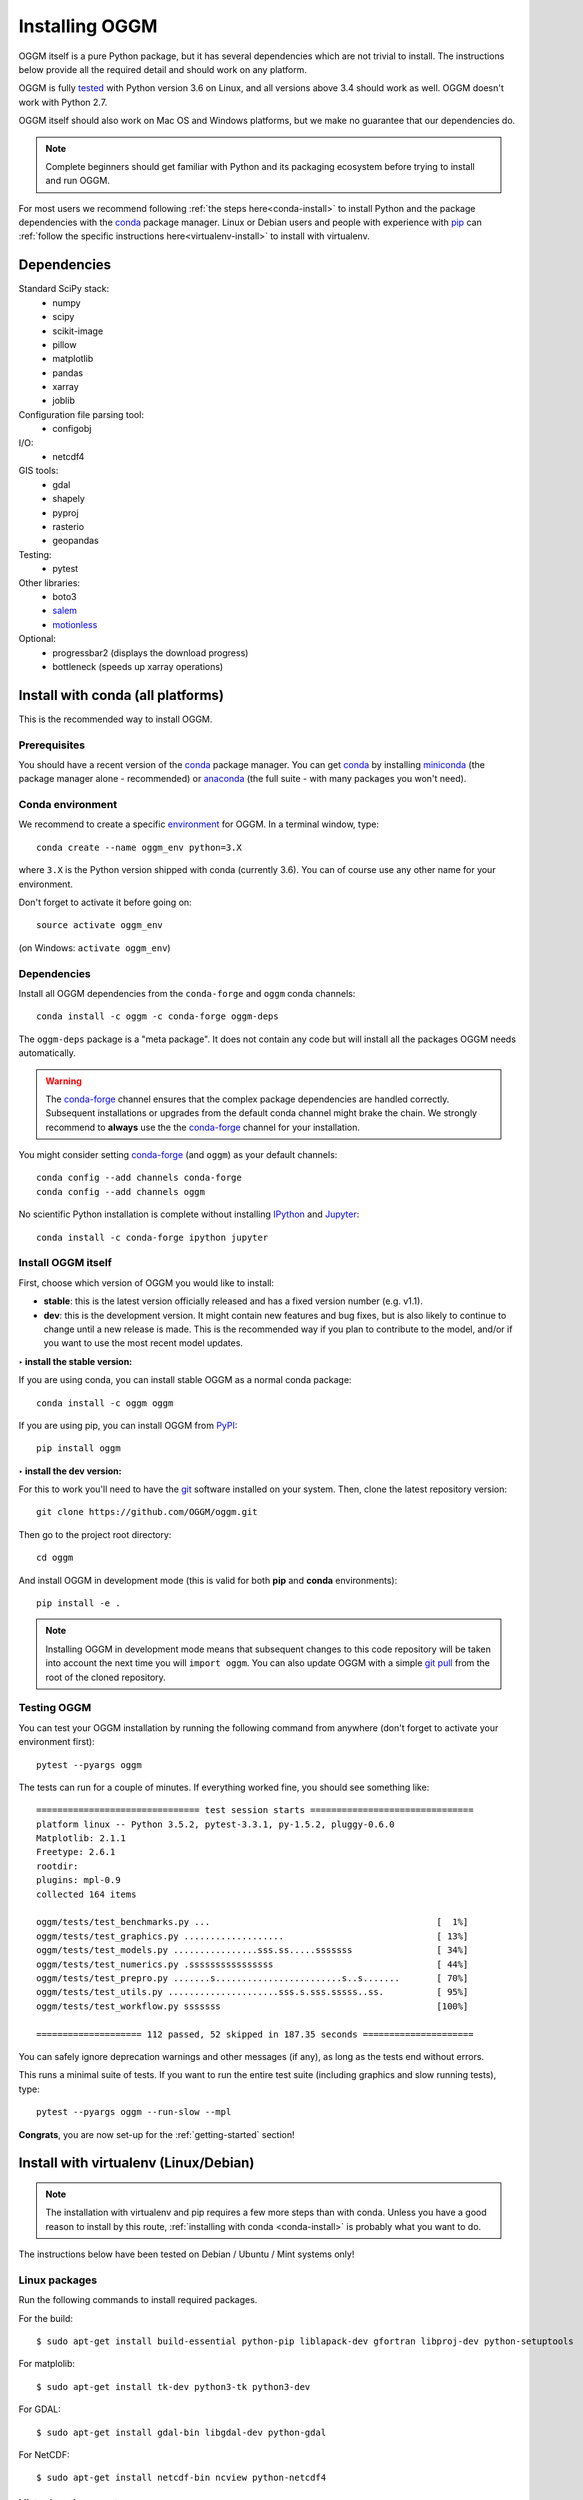 .. _installing.oggm:

Installing OGGM
===============

OGGM itself is a pure Python package, but it has several dependencies which
are not trivial to install. The instructions below provide all the required
detail and should work on any platform.

OGGM is fully `tested`_ with Python version 3.6 on Linux, and all versions
above 3.4 should work as well. OGGM doesn't work with Python 2.7.

OGGM itself should also work on Mac OS and Windows platforms, but we make no
guarantee that our dependencies do.

.. note::

   Complete beginners should get familiar with Python and its packaging
   ecosystem before trying to install and run OGGM.

For most users we recommend following :ref:`the steps here<conda-install>` to
install Python and the package dependencies with the conda_ package manager.
Linux or Debian users and people with experience with `pip`_ can
:ref:`follow the specific instructions here<virtualenv-install>` to install
with virtualenv.

.. _tested: https://travis-ci.org/OGGM/oggm
.. _conda: http://conda.pydata.org/docs/using/index.html
.. _pip: https://docs.python.org/3/installing/
.. _strongly recommend: http://python3statement.github.io/


Dependencies
------------

Standard SciPy stack:
    - numpy
    - scipy
    - scikit-image
    - pillow
    - matplotlib
    - pandas
    - xarray
    - joblib

Configuration file parsing tool:
    - configobj

I/O:
    - netcdf4

GIS tools:
    - gdal
    - shapely
    - pyproj
    - rasterio
    - geopandas

Testing:
    - pytest

Other libraries:
    - boto3
    - `salem <https://github.com/fmaussion/salem>`_
    - `motionless <https://github.com/ryancox/motionless/>`_

Optional:
    - progressbar2 (displays the download progress)
    - bottleneck (speeds up xarray operations)


.. _conda-install:

Install with conda (all platforms)
----------------------------------

This is the recommended way to install OGGM.

Prerequisites
~~~~~~~~~~~~~

You should have a recent version of the `conda`_ package manager.
You can get `conda`_ by installing `miniconda`_ (the package manager alone -
recommended)  or `anaconda`_ (the full suite - with many packages you won't
need).


.. _miniconda: http://conda.pydata.org/miniconda.html
.. _anaconda: http://docs.continuum.io/anaconda/install


Conda environment
~~~~~~~~~~~~~~~~~

We recommend to create a specific `environment`_ for OGGM. In a terminal
window, type::

    conda create --name oggm_env python=3.X


where ``3.X`` is the Python version shipped with conda (currently 3.6).
You can of course use any other name for your environment.

Don't forget to activate it before going on::

    source activate oggm_env

(on Windows: ``activate oggm_env``)

.. _environment: http://conda.pydata.org/docs/using/envs.html
.. _this problem: https://github.com/conda-forge/geopandas-feedstock/issues/9


Dependencies
~~~~~~~~~~~~

Install all OGGM dependencies from the ``conda-forge`` and ``oggm`` conda channels::

    conda install -c oggm -c conda-forge oggm-deps

The ``oggm-deps`` package is a "meta package". It does not contain any code but
will install all the packages OGGM needs automatically.

.. warning::

    The `conda-forge`_ channel ensures that the complex package dependencies are
    handled correctly. Subsequent installations or upgrades from the default
    conda channel might brake the chain. We strongly
    recommend to **always** use the the `conda-forge`_ channel for your
    installation.

You might consider setting `conda-forge`_ (and ``oggm``) as your 
default channels::

    conda config --add channels conda-forge
    conda config --add channels oggm

No scientific Python installation is complete without installing
`IPython`_ and `Jupyter`_::

    conda install -c conda-forge ipython jupyter


.. _conda-forge: https://conda-forge.github.io/
.. _IPython: https://ipython.org/
.. _Jupyter: https://jupyter.org/


Install OGGM itself
~~~~~~~~~~~~~~~~~~~

First, choose which version of OGGM you would like to install:

- **stable**: this is the latest version officially released and has a fixed
  version number (e.g. v1.1).
- **dev**: this is the development version. It might contain new
  features and bug fixes, but is also likely to continue to change until a
  new release is made. This is the recommended way if you plan to contribute
  to the model, and/or if you want to use the most recent model updates.

**‣ install the stable version:**

If you are using conda, you can install stable OGGM as a normal conda package::

    conda install -c oggm oggm

If you are using pip, you can install OGGM from `PyPI <https://pypi.python.org/pypi/oggm>`_::

    pip install oggm

**‣ install the dev version:**

For this to work you'll need to have the `git`_ software installed on your
system. Then, clone the latest repository version::

    git clone https://github.com/OGGM/oggm.git

.. _git: https://git-scm.com/book/en/v2/Getting-Started-Installing-Git

Then go to the project root directory::

    cd oggm

And install OGGM in development mode (this is valid for both  **pip** and
**conda** environments)::

    pip install -e .


.. note::

    Installing OGGM in development mode means that subsequent changes to this
    code repository will be taken into account the next time you will
    ``import oggm``. You can also update OGGM with a simple `git pull`_ from
    the root of the cloned repository.

.. _git pull: https://git-scm.com/docs/git-pull


Testing OGGM
~~~~~~~~~~~~

You can test your OGGM installation by running the following command from
anywhere (don't forget to activate your environment first)::

    pytest --pyargs oggm

The tests can run for a couple of minutes. If everything worked fine, you
should see something like::

    =============================== test session starts ===============================
    platform linux -- Python 3.5.2, pytest-3.3.1, py-1.5.2, pluggy-0.6.0
    Matplotlib: 2.1.1
    Freetype: 2.6.1
    rootdir:
    plugins: mpl-0.9
    collected 164 items

    oggm/tests/test_benchmarks.py ...                                           [  1%]
    oggm/tests/test_graphics.py ...................                             [ 13%]
    oggm/tests/test_models.py ................sss.ss.....sssssss                [ 34%]
    oggm/tests/test_numerics.py .ssssssssssssssss                               [ 44%]
    oggm/tests/test_prepro.py .......s........................s..s.......       [ 70%]
    oggm/tests/test_utils.py .....................sss.s.sss.sssss..ss.          [ 95%]
    oggm/tests/test_workflow.py sssssss                                         [100%]

    ==================== 112 passed, 52 skipped in 187.35 seconds =====================


You can safely ignore deprecation warnings and other messages (if any),
as long as the tests end without errors.

This runs a minimal suite of tests. If you want to run the entire test suite
(including graphics and slow running tests), type::

    pytest --pyargs oggm --run-slow --mpl

**Congrats**, you are now set-up for the :ref:`getting-started` section!


.. _virtualenv-install:

Install with virtualenv (Linux/Debian)
--------------------------------------

.. note::

   The installation with virtualenv and pip requires a few more steps than with
   conda. Unless you have a good reason to install by this route,
   :ref:`installing with conda <conda-install>` is probably what you want to do.


The instructions below have been tested on Debian / Ubuntu / Mint systems only!

Linux packages
~~~~~~~~~~~~~~

Run the following commands to install required packages.

For the build::

    $ sudo apt-get install build-essential python-pip liblapack-dev gfortran libproj-dev python-setuptools

For matplolib::

    $ sudo apt-get install tk-dev python3-tk python3-dev

For GDAL::

    $ sudo apt-get install gdal-bin libgdal-dev python-gdal

For NetCDF::

    $ sudo apt-get install netcdf-bin ncview python-netcdf4


Virtual environment
~~~~~~~~~~~~~~~~~~~

Next follow these steps to set up a virtual environment.

Install extensions to virtualenv::

    $ sudo apt-get install virtualenvwrapper

Reload your profile::

    $ source /etc/profile

Make a new environment, for example called ``oggm_env``, with **Python 3**::

    $ mkvirtualenv oggm_env -p /usr/bin/python3

(further details can be found for example in
`this tutorial <http://simononsoftware.com/virtualenv-tutorial-part-2/>`_)


Python packages
~~~~~~~~~~~~~~~

Be sure to be on the working environment::

    $ workon oggm_env

Update pip (important!)::

    $ pip install --upgrade pip

Install some packages one by one::

   $ pip install numpy scipy pandas shapely matplotlib

Installing **GDAL** is not so straightforward. First, check which version of
GDAL is installed on your Linux system::

    $ gdal-config --version

The package version (e.g. ``2.2.0``, ``2.3.1``, ...) should match
that of the Python package you want to install. For example, if the Linux
GDAL version is ``2.2.0``, install the latest corresponding Python version.
The following command works on any system and automatically gets the right version::

    $ pip install gdal=="$(gdal-config --version)" --install-option="build_ext" --install-option="$(gdal-config --cflags | sed 's/-I/--include-dirs=/')"

Fiona also builds upon GDAL, so let's compile it the same way::

    $ pip install fiona --install-option="build_ext" --install-option="$(gdal-config --cflags | sed 's/-I/--include-dirs=/')"

(Details can be found in `this blog post <http://tylerickson.blogspot.co.at/2011/09/installing-gdal-in-python-virtual.html>`_.)

Now install further dependencies::

    $ pip install pyproj rasterio Pillow geopandas netcdf4 scikit-image configobj joblib xarray boto3 progressbar2 pytest motionless dask bottleneck

Finally, install the salem library::

    $ pip install git+https://github.com/fmaussion/salem.git

OGGM and tests
~~~~~~~~~~~~~~

Refer to `Install OGGM itself`_ above.
